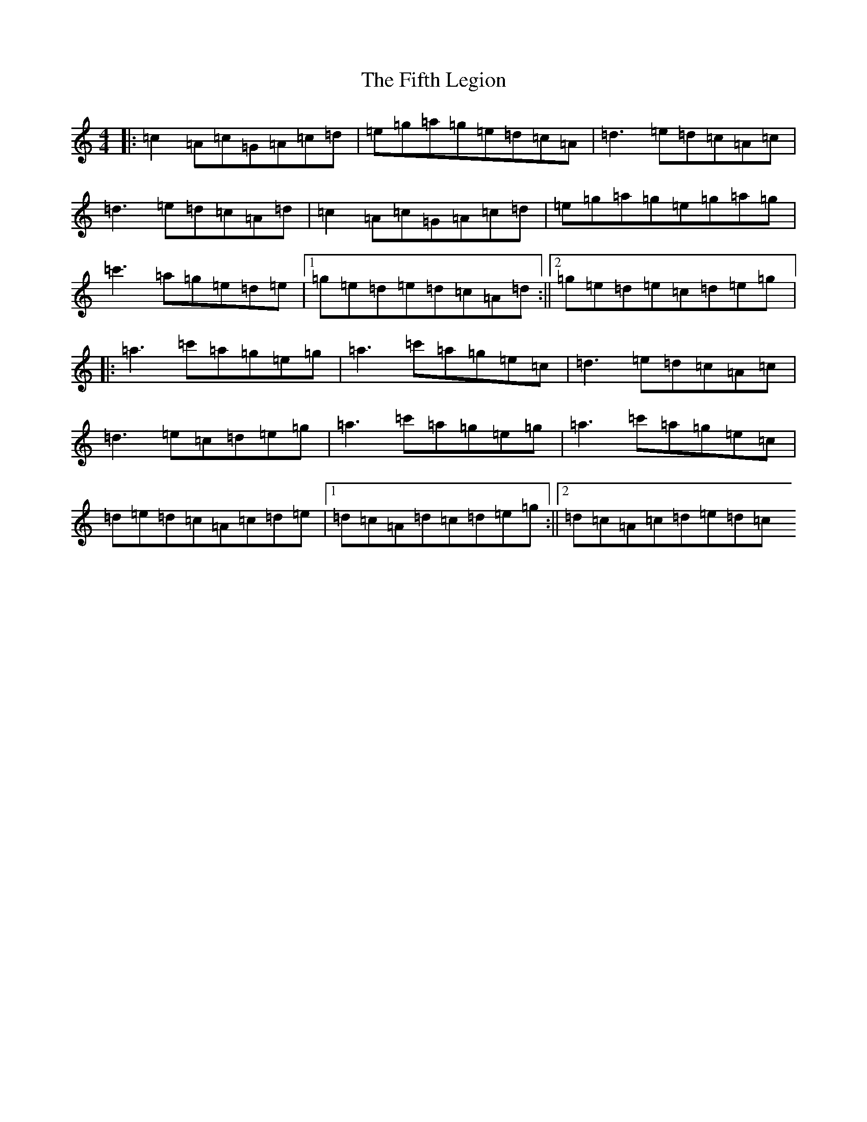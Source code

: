 X: 1145
T: Fifth Legion, The
S: https://thesession.org/tunes/13633#setting24175
R: reel
M:4/4
L:1/8
K: C Major
|:=c2=A=c=G=A=c=d|=e=g=a=g=e=d=c=A|=d3=e=d=c=A=c|=d3=e=d=c=A=d|=c2=A=c=G=A=c=d|=e=g=a=g=e=g=a=g|=c'3=a=g=e=d=e|1=g=e=d=e=d=c=A=d:||2=g=e=d=e=c=d=e=g|:=a3=c'=a=g=e=g|=a3=c'=a=g=e=c|=d3=e=d=c=A=c|=d3=e=c=d=e=g|=a3=c'=a=g=e=g|=a3=c'=a=g=e=c|=d=e=d=c=A=c=d=e|1=d=c=A=d=c=d=e=g:||2=d=c=A=c=d=e=d=c